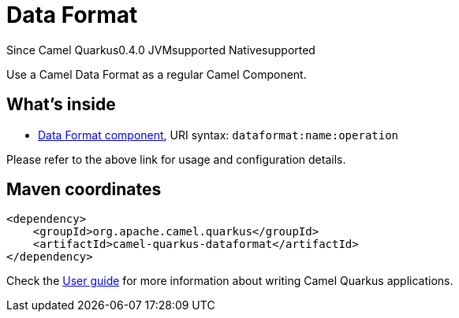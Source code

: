 // Do not edit directly!
// This file was generated by camel-quarkus-maven-plugin:update-extension-doc-page

[[dataformat]]
= Data Format
:page-aliases: extensions/dataformat.adoc
:cq-since: 0.4.0
:cq-artifact-id: camel-quarkus-dataformat
:cq-native-supported: true
:cq-status: Stable
:cq-description: Use a Camel Data Format as a regular Camel Component.
:cq-deprecated: false
:cq-targetRuntime: Native

[.badges]
[.badge-key]##Since Camel Quarkus##[.badge-version]##0.4.0## [.badge-key]##JVM##[.badge-supported]##supported## [.badge-key]##Native##[.badge-supported]##supported##

Use a Camel Data Format as a regular Camel Component.

== What's inside

* https://camel.apache.org/components/latest/dataformat-component.html[Data Format component], URI syntax: `dataformat:name:operation`

Please refer to the above link for usage and configuration details.

== Maven coordinates

[source,xml]
----
<dependency>
    <groupId>org.apache.camel.quarkus</groupId>
    <artifactId>camel-quarkus-dataformat</artifactId>
</dependency>
----

Check the xref:user-guide/index.adoc[User guide] for more information about writing Camel Quarkus applications.
